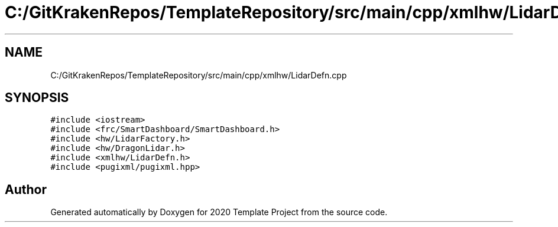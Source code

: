 .TH "C:/GitKrakenRepos/TemplateRepository/src/main/cpp/xmlhw/LidarDefn.cpp" 3 "Thu Oct 31 2019" "2020 Template Project" \" -*- nroff -*-
.ad l
.nh
.SH NAME
C:/GitKrakenRepos/TemplateRepository/src/main/cpp/xmlhw/LidarDefn.cpp
.SH SYNOPSIS
.br
.PP
\fC#include <iostream>\fP
.br
\fC#include <frc/SmartDashboard/SmartDashboard\&.h>\fP
.br
\fC#include <hw/LidarFactory\&.h>\fP
.br
\fC#include <hw/DragonLidar\&.h>\fP
.br
\fC#include <xmlhw/LidarDefn\&.h>\fP
.br
\fC#include <pugixml/pugixml\&.hpp>\fP
.br

.SH "Author"
.PP 
Generated automatically by Doxygen for 2020 Template Project from the source code\&.
